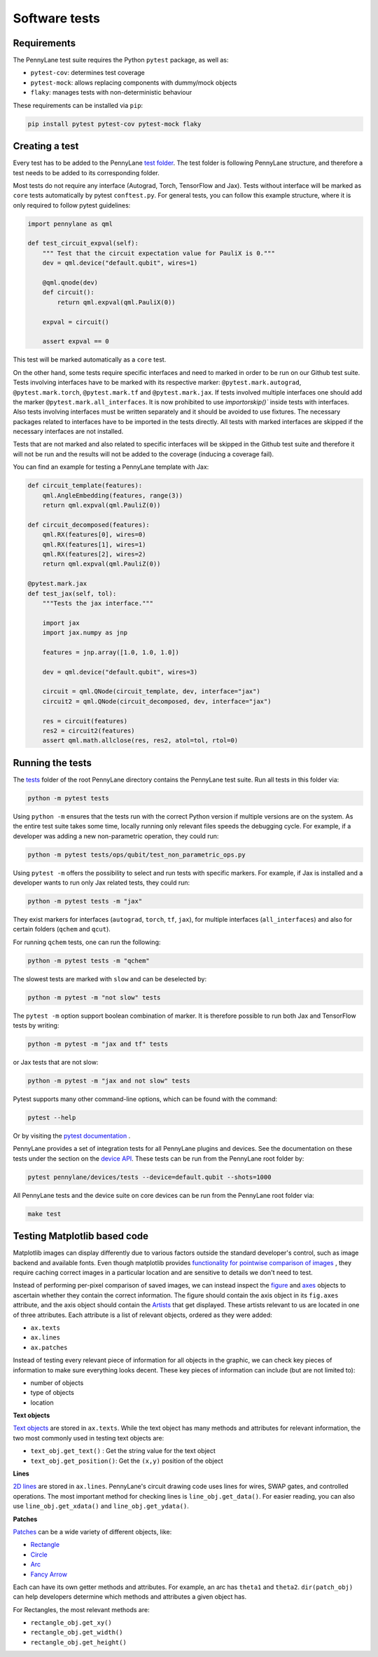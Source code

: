Software tests
==============

Requirements
~~~~~~~~~~~~
The PennyLane test suite requires the Python ``pytest`` package, as well as:

* ``pytest-cov``: determines test coverage
* ``pytest-mock``: allows replacing components with dummy/mock objects
* ``flaky``: manages tests with non-deterministic behaviour

These requirements can be installed via ``pip``:

.. code-block:: bash

    pip install pytest pytest-cov pytest-mock flaky

Creating a test
~~~~~~~~~~~~~~~
Every test has to be added to the PennyLane `test folder <https://github.com/PennyLaneAI/pennylane/tree/master/tests>`__.
The test folder is following PennyLane structure, and therefore a test needs to be added to its corresponding folder.

Most tests do not require any interface (Autograd, Torch, TensorFlow and Jax). Tests without interface will be marked
as ``core`` tests automatically by pytest ``conftest.py``. For general tests, you can follow this example structure,
where it is only required to follow pytest guidelines:

.. code-block:: python

    import pennylane as qml

    def test_circuit_expval(self):
        """ Test that the circuit expectation value for PauliX is 0."""
        dev = qml.device("default.qubit", wires=1)

        @qml.qnode(dev)
        def circuit():
            return qml.expval(qml.PauliX(0))

        expval = circuit()

        assert expval == 0

This test will be marked automatically as a ``core`` test.

On the other hand, some tests require specific interfaces and need to marked in order to be run on our Github test suite.
Tests involving interfaces have to be marked with its respective marker: ``@pytest.mark.autograd``, ``@pytest.mark.torch``,
``@pytest.mark.tf`` and ``@pytest.mark.jax``. If tests involved multiple interfaces one should add the marker
``@pytest.mark.all_interfaces``. It is now prohibited to use  `ìmportorskip()`` inside tests with interfaces. Also tests
involving interfaces must be written separately and it should be avoided to use fixtures. The necessary packages related
to interfaces have to be imported in the tests directly. All tests with marked interfaces are skipped if the necessary
interfaces are not installed.

Tests that are not marked and also related to specific interfaces will be skipped in the Github test suite and therefore
it will not be run and the results will not be added to the coverage (inducing a coverage fail).

You can find an example for testing a PennyLane template with Jax:

.. code-block:: python

    def circuit_template(features):
        qml.AngleEmbedding(features, range(3))
        return qml.expval(qml.PauliZ(0))

    def circuit_decomposed(features):
        qml.RX(features[0], wires=0)
        qml.RX(features[1], wires=1)
        qml.RX(features[2], wires=2)
        return qml.expval(qml.PauliZ(0))

    @pytest.mark.jax
    def test_jax(self, tol):
        """Tests the jax interface."""

        import jax
        import jax.numpy as jnp

        features = jnp.array([1.0, 1.0, 1.0])

        dev = qml.device("default.qubit", wires=3)

        circuit = qml.QNode(circuit_template, dev, interface="jax")
        circuit2 = qml.QNode(circuit_decomposed, dev, interface="jax")

        res = circuit(features)
        res2 = circuit2(features)
        assert qml.math.allclose(res, res2, atol=tol, rtol=0)

Running the tests
~~~~~~~~~~~~~~~~~

The `tests <https://github.com/PennyLaneAI/pennylane/tree/master/tests>`__ folder of the root PennyLane directory contains the PennyLane test suite. Run all tests in this folder via:

.. code-block:: bash

    python -m pytest tests

Using ``python -m`` ensures that the tests run with the correct Python version if multiple versions are on the system.
As the entire test suite takes some time, locally running only relevant files speeds the debugging cycle. For example,
if a developer was adding a new non-parametric operation, they could run:

.. code-block:: bash

    python -m pytest tests/ops/qubit/test_non_parametric_ops.py

Using ``pytest -m`` offers the possibility to select and run tests with specific markers. For example,
if Jax is installed and a developer wants to run only Jax related tests, they could run:

.. code-block:: bash

    python -m pytest tests -m "jax"

They exist markers for interfaces (``autograd``, ``torch``, ``tf``, ``jax``), for multiple interfaces (``all_interfaces``) and
also for certain folders (``qchem`` and ``qcut``).

For running ``qchem`` tests, one can run the following:

.. code-block:: bash

    python -m pytest tests -m "qchem"

The slowest tests are marked with ``slow`` and can be deselected by:

.. code-block:: bash

    python -m pytest -m "not slow" tests

The ``pytest -m`` option support boolean combination of marker. It is therefore possible to run both Jax and TensorFlow
tests by writing:

.. code-block:: bash

    python -m pytest -m "jax and tf" tests

or Jax tests that are not slow:

.. code-block:: bash

    python -m pytest -m "jax and not slow" tests

Pytest supports many other command-line options, which can be found with the command:

.. code-block:: bash

    pytest --help

Or by visiting the `pytest documentation <https://docs.pytest.org/en/latest/reference/reference.html#id88>`__ . 

PennyLane provides a set of integration tests for all PennyLane plugins and devices. See the documentation on these tests under the section on the `device API <https://pennylane.readthedocs.io/en/latest/code/api/pennylane.devices.tests.html>`__. These tests can be run from the PennyLane root folder by:

.. code-block:: bash

    pytest pennylane/devices/tests --device=default.qubit --shots=1000

All PennyLane tests and the device suite on core devices can be run from the PennyLane root folder via:

.. code-block:: bash

    make test


Testing Matplotlib based code
~~~~~~~~~~~~~~~~~~~~~~~~~~~~~

Matplotlib images can display differently due to various factors outside the standard developer's control, such as image backend and available fonts. Even though matplotlib provides
`functionality for pointwise comparison of images <https://matplotlib.org/stable/api/testing_api.html#module-matplotlib.testing>`__ , they require caching
correct images in a particular location and are sensitive to details we don't need to test. 

Instead of performing per-pixel comparison of saved images, we can instead inspect the  `figure <https://matplotlib.org/stable/api/figure_api.html?highlight=figure#matplotlib.figure.Figure>`__
and `axes <https://matplotlib.org/stable/api/axes_api.html?highlight=axes#module-matplotlib.axes>`__
objects to ascertain whether they contain the correct information. The figure should contain the axis object in its ``fig.axes`` attribute, and the axis object should contain the `Artists <https://matplotlib.org/stable/tutorials/intermediate/artists.html>`__ that get displayed. These artists relevant to us are located in one of three attributes. Each attribute is a list of relevant objects, ordered as they were added:

* ``ax.texts``
* ``ax.lines``
* ``ax.patches``

Instead of testing every relevant piece of information for all objects in the graphic, we can check key pieces of information to make sure everything looks decent.  These key pieces of information can include (but are not limited to):

* number of objects
* type of objects
* location

**Text objects**

`Text objects <https://matplotlib.org/stable/api/text_api.html#matplotlib.text.Text>`__
are stored in ``ax.texts``.  While the text object has many methods and attributes for relevant information, the two most commonly used in testing text objects are:

* ``text_obj.get_text()`` : Get the string value for the text object
* ``text_obj.get_position()``: Get the ``(x,y)`` position of the object

**Lines**

`2D lines <https://matplotlib.org/stable/api/_as_gen/matplotlib.lines.Line2D.html?highlight=line2d#matplotlib.lines.Line2D>`__ are stored in ``ax.lines``.  PennyLane's
circuit drawing code uses lines for wires, SWAP gates, and controlled operations. The most important method for checking lines is ``line_obj.get_data()``.  For easier reading, you
can also use ``line_obj.get_xdata()`` and ``line_obj.get_ydata()``.

**Patches**

`Patches <https://matplotlib.org/stable/api/_as_gen/matplotlib.patches.Patch.html?highlight=patch#matplotlib.patches.Patch>`__
can be a wide variety of different objects, like:

* `Rectangle <https://matplotlib.org/stable/api/_as_gen/matplotlib.patches.Rectangle.html?highlight=rectangle#matplotlib.patches.Rectangle>`__
* `Circle <https://matplotlib.org/stable/api/_as_gen/matplotlib.patches.Circle.html?highlight=circle#matplotlib.patches.Circle>`__
* `Arc <https://matplotlib.org/stable/api/_as_gen/matplotlib.patches.Arc.html?highlight=arc#matplotlib.patches.Arc>`__
* `Fancy Arrow <https://matplotlib.org/stable/api/_as_gen/matplotlib.patches.FancyArrow.html?highlight=fancyarrow#matplotlib.patches.FancyArrow>`__

Each can have its own getter methods and attributes.  For example, an arc has ``theta1`` and ``theta2``. ``dir(patch_obj)`` can help developers determine which methods and attributes a given object has.

For Rectangles, the most relevant methods are:

* ``rectangle_obj.get_xy()``
* ``rectangle_obj.get_width()``
* ``rectangle_obj.get_height()``